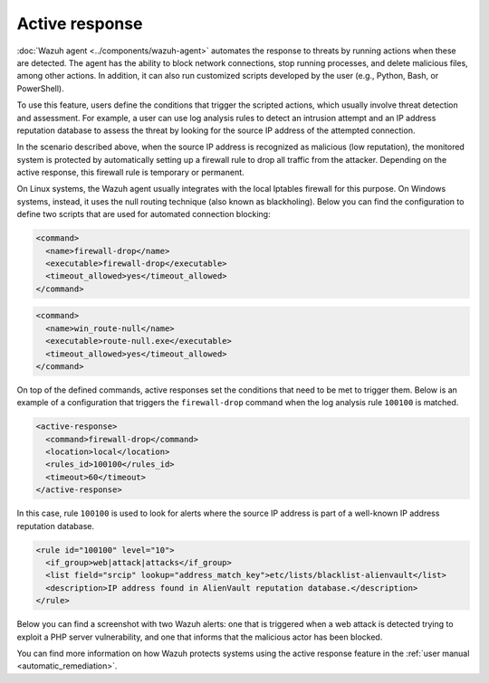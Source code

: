 .. Copyright (C) 2015–2022 Wazuh, Inc.

.. meta::
  :description: Check out a use case about Incident Response, one of the key capabilities of the Wazuh platform. Learn more about it in this section of our documentation.

Active response
===============

:doc:`Wazuh agent <../components/wazuh-agent>` automates the response to threats by running actions when these are detected. The agent has the ability to block network connections, stop running processes, and delete malicious files, among other actions. In addition, it can also run customized scripts developed by the user (e.g., Python, Bash, or PowerShell).

To use this feature, users define the conditions that trigger the scripted actions, which usually involve threat detection and assessment. For example, a user can use log analysis rules to detect an intrusion attempt and an IP address reputation database to assess the threat by looking for the source IP address of the attempted connection.

In the scenario described above, when the source IP address is recognized as malicious (low reputation), the monitored system is protected by automatically setting up a firewall rule to drop all traffic from the attacker. Depending on the active response, this firewall rule is temporary or permanent.

On Linux systems, the Wazuh agent usually integrates with the local Iptables firewall for this purpose. On Windows systems, instead, it uses the null routing technique (also known as blackholing). Below you can find the configuration to define two scripts that are used for automated connection blocking:

.. code-block:: xml

    <command>
      <name>firewall-drop</name>
      <executable>firewall-drop</executable>
      <timeout_allowed>yes</timeout_allowed>
    </command>

.. code-block:: xml

    <command>
      <name>win_route-null</name>
      <executable>route-null.exe</executable>
      <timeout_allowed>yes</timeout_allowed>
    </command>

On top of the defined commands, active responses set the conditions that need to be met to trigger them. Below is an example of a configuration that triggers the ``firewall-drop`` command when the log analysis rule ``100100`` is matched.

.. code-block:: xml

    <active-response>
      <command>firewall-drop</command>
      <location>local</location>
      <rules_id>100100</rules_id>
      <timeout>60</timeout>
    </active-response>

In this case, rule ``100100`` is used to look for alerts where the source IP address is part of a well-known IP address reputation database.

.. code-block:: xml

   <rule id="100100" level="10">
     <if_group>web|attack|attacks</if_group>
     <list field="srcip" lookup="address_match_key">etc/lists/blacklist-alienvault</list>
     <description>IP address found in AlienVault reputation database.</description>
   </rule>

Below you can find a screenshot with two Wazuh alerts: one that is triggered when a web attack is detected trying to exploit a PHP server vulnerability, and one that informs that the malicious actor has been blocked.

.. thumbnail:: /images/getting-started/use-case-active-response.png
   :title: Active response
   :align: center
   :width: 80%
   :wrap_image: No    
    
You can find more information on how Wazuh protects systems using the active response feature in the :ref:`user manual <automatic_remediation>`.
